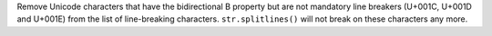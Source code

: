 Remove Unicode characters that have the bidirectional B property but are not
mandatory line breakers (U+001C, U+001D and U+001E) from the list of
line-breaking characters. ``str.splitlines()`` will not break on these
characters any more.
